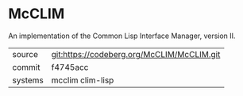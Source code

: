 * McCLIM

An implementation of the Common Lisp Interface Manager, version II.


|---------+--------------------------------------------|
| source  | git:https://codeberg.org/McCLIM/McCLIM.git |
| commit  | f4745acc                                   |
| systems | mcclim clim-lisp                           |
|---------+--------------------------------------------|
